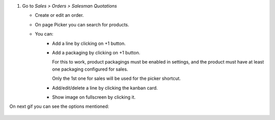 #. Go to *Sales > Orders > Salesman Quotations*

   * Create or edit an order.
   * On page Picker you can search for products.
   * You can:
      * Add a line by clicking on +1 button.
      * Add a packaging by clicking on +1 button.

        For this to work, product packagings must be enabled in settings, and
        the product must have at least one packaging configured for sales.

        Only the 1st one for sales will be used for the picker shortcut.
      * Add/edit/delete a line by clicking the kanban card.
      * Show image on fullscreen by clicking it.

On next gif you can see the options mentioned:

.. figure:: ../static/image/picker.gif
   :alt: Picker
